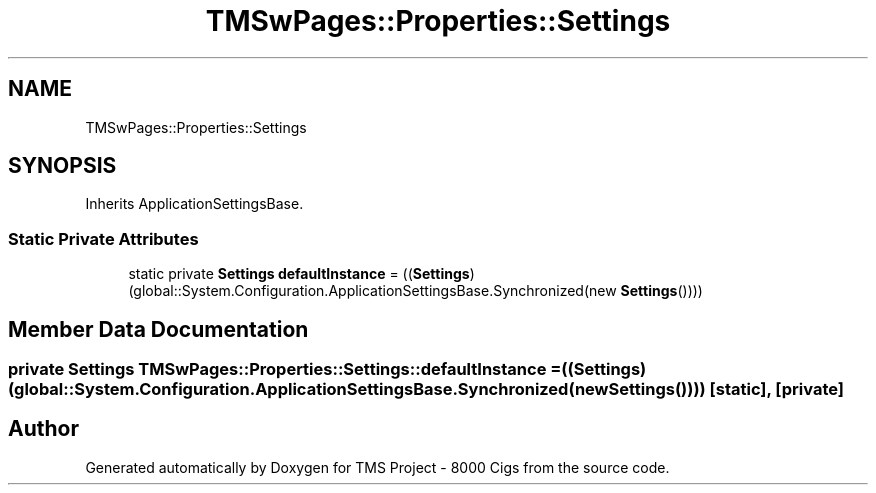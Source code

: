 .TH "TMSwPages::Properties::Settings" 3 "Fri Nov 22 2019" "Version 3.0" "TMS Project - 8000 Cigs" \" -*- nroff -*-
.ad l
.nh
.SH NAME
TMSwPages::Properties::Settings
.SH SYNOPSIS
.br
.PP
.PP
Inherits ApplicationSettingsBase\&.
.SS "Static Private Attributes"

.in +1c
.ti -1c
.RI "static private \fBSettings\fP \fBdefaultInstance\fP = ((\fBSettings\fP)(global::System\&.Configuration\&.ApplicationSettingsBase\&.Synchronized(new \fBSettings\fP())))"
.br
.in -1c
.SH "Member Data Documentation"
.PP 
.SS "private \fBSettings\fP TMSwPages::Properties::Settings::defaultInstance = ((\fBSettings\fP)(global::System\&.Configuration\&.ApplicationSettingsBase\&.Synchronized(new \fBSettings\fP())))\fC [static]\fP, \fC [private]\fP"


.SH "Author"
.PP 
Generated automatically by Doxygen for TMS Project - 8000 Cigs from the source code\&.
